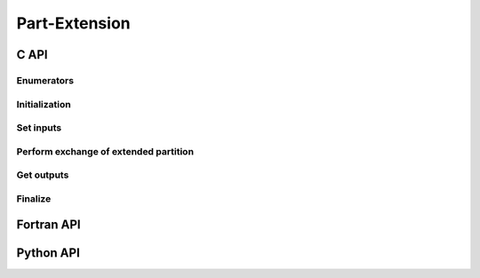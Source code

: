.. _part_extension:

Part-Extension
==============

C API
-----

Enumerators
~~~~~~~~~~~

.. doxygenenum:: PDM_extend_type_t

Initialization
~~~~~~~~~~~~~~

.. doxygenfunction:: PDM_part_extension_create

Set inputs
~~~~~~~~~~

.. doxygenfunction:: PDM_part_extension_connectivity_set

.. doxygenfunction:: PDM_part_extension_vtx_coord_set

.. doxygenfunction:: PDM_part_extension_ln_to_gn_set

.. doxygenfunction:: PDM_part_extension_part_bound_graph_set

.. doxygenfunction:: PDM_part_extension_group_set

.. .. doxygenfunction:: PDM_part_extension_set_part

.. .. doxygenfunction:: PDM_part_extension_part_domain_interface_shared_set

Perform exchange of extended partition
~~~~~~~~~~~~~~~~~~~~~~~~~~~~~~~~~~~~~~

.. doxygenfunction:: PDM_part_extension_compute

Get outputs
~~~~~~~~~~~

.. doxygenfunction:: PDM_part_extension_connectivity_get

.. doxygenfunction:: PDM_part_extension_ln_to_gn_get

.. doxygenfunction:: PDM_part_extension_vtx_coord_get

.. doxygenfunction:: PDM_part_extension_group_get

.. .. doxygenfunction:: PDM_part_extension_interface_get

.. .. doxygenfunction:: PDM_part_extension_composed_interface_get


Finalize
~~~~~~~~

.. doxygenfunction:: PDM_part_extension_free

Fortran API
-----------

.. ifconfig:: enable_fortran_doc == 'ON'

  Initialization
  ~~~~~~~~~~~~~~

  .. f:autosubroutine PDM_part_extension_create

  Set inputs
  ~~~~~~~~~~

  .. f:autosubroutine PDM_part_extension_set_part

  Perform exchange of extended partition
  ~~~~~~~~~~~~~~~~~~~~~~~~~~~~~~~~~~~~~~

  .. f:autosubroutine PDM_part_extension_compute

  Get outputs
  ~~~~~~~~~~~

  .. f:autosubroutine PDM_part_extension_connectivity_get

  .. f:autosubroutine PDM_part_extension_ln_to_gn_get

  .. f:autosubroutine PDM_part_extension_vtx_coord_get

  .. f:autosubroutine PDM_part_extension_group_get

  Finalize
  ~~~~~~~~

  .. f:autosubroutine PDM_part_extension_free

.. ifconfig:: enable_fortran_doc == 'OFF'

  .. warning::
    Unavailable (refer to the :ref:`installation guide <enable_fortran_interface>` to enable the Fortran API)

Python API
----------

.. ifconfig:: enable_python_doc == 'ON'

  Initialization
  ~~~~~~~~~~~~~~

  .. autoclass:: Pypdm.Pypdm.PartExtension

  Set inputs
  ~~~~~~~~~~

  .. autofunction:: Pypdm.Pypdm.PartExtension.connectivity_set

  .. autofunction:: Pypdm.Pypdm.PartExtension.vtx_coord_set

  .. autofunction:: Pypdm.Pypdm.PartExtension.ln_to_gn_set

  .. autofunction:: Pypdm.Pypdm.PartExtension.part_bound_graph_set

  .. autofunction:: Pypdm.Pypdm.PartExtension.group_set

  .. .. autofunction:: Pypdm.Pypdm.PartExtension.set_part

  .. .. autofunction:: Pypdm.Pypdm.PartExtension.part_domain_interface_shared_set

  Perform exchange of extended partition
  ~~~~~~~~~~~~~~~~~~~~~~~~~~~~~~~~~~~~~~

  .. autofunction:: Pypdm.Pypdm.PartExtension.compute

  Get outputs
  ~~~~~~~~~~~

  .. autofunction:: Pypdm.Pypdm.PartExtension.connectivity_get

  .. autofunction:: Pypdm.Pypdm.PartExtension.vtx_coord_get

  .. autofunction:: Pypdm.Pypdm.PartExtension.ln_to_gn_get

  .. autofunction:: Pypdm.Pypdm.PartExtension.group_get

  .. .. autofunction:: Pypdm.Pypdm.PartExtension.get_interface

  .. .. autofunction:: Pypdm.Pypdm.PartExtension.get_composed_interface

.. ifconfig:: enable_python_doc == 'OFF'

  .. warning::
    Unavailable (refer to the :ref:`installation guide <enable_python_interface>` to enable the Python API)
